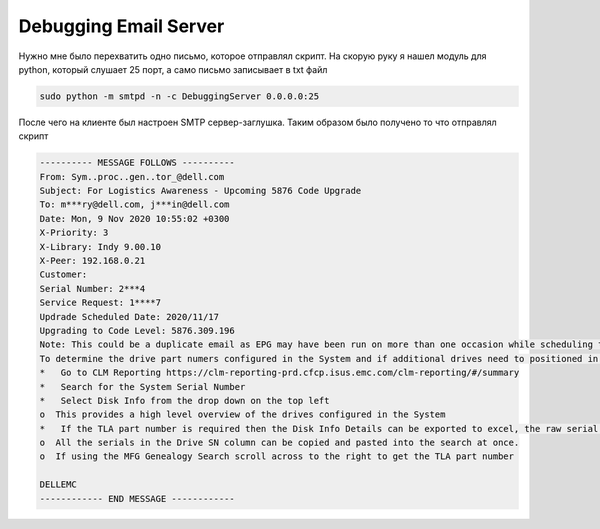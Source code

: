 .. index:: linux, mail, debug

.. meta::
   :keywords: linux, mail, debug

.. _debug-email-server:

Debugging Email Server
======================

Нужно мне было перехватить одно письмо, которое отправлял скрипт. На скорую руку я нашел модуль для python, который слушает 25 порт, а само письмо записывает в txt файл

.. code-block:: none

   sudo python -m smtpd -n -c DebuggingServer 0.0.0.0:25

После чего на клиенте был настроен SMTP сервер-заглушка. Таким образом было получено то что отправлял скрипт

.. code-block:: none

   ---------- MESSAGE FOLLOWS ----------
   From: Sym..proc..gen..tor_@dell.com
   Subject: For Logistics Awareness - Upcoming 5876 Code Upgrade
   To: m***ry@dell.com, j***in@dell.com
   Date: Mon, 9 Nov 2020 10:55:02 +0300
   X-Priority: 3
   X-Library: Indy 9.00.10
   X-Peer: 192.168.0.21
   Customer:
   Serial Number: 2***4
   Service Request: 1****7
   Updrade Scheduled Date: 2020/11/17
   Upgrading to Code Level: 5876.309.196
   Note: This could be a duplicate email as EPG may have been run on more than one occasion while scheduling the upgrade.
   To determine the drive part numers configured in the System and if additional drives need to positioned in local depots.
   *   Go to CLM Reporting https://clm-reporting-prd.cfcp.isus.emc.com/clm-reporting/#/summary
   *   Search for the System Serial Number
   *   Select Disk Info from the drop down on the top left
   o  This provides a high level overview of the drives configured in the System
   *   If the TLA part number is required then the Disk Info Details can be exported to excel, the raw serial number can be copied and pasted into the Drive Nesting Site: https://pld-statuni02.lss.emc.com/   csdriveinfo/index.php or the MFG Genealogy Site: http://mfg/GPOBI/Applications/Genealogy/ to determine the TLA part number
   o  All the serials in the Drive SN column can be copied and pasted into the search at once.
   o  If using the MFG Genealogy Search scroll across to the right to get the TLA part number
   
   DELLEMC
   ------------ END MESSAGE ------------
